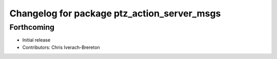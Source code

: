 ^^^^^^^^^^^^^^^^^^^^^^^^^^^^^^^^^^^^^^^^^^^^
Changelog for package ptz_action_server_msgs
^^^^^^^^^^^^^^^^^^^^^^^^^^^^^^^^^^^^^^^^^^^^

Forthcoming
-----------
* Initial release
* Contributors: Chris Iverach-Brereton

